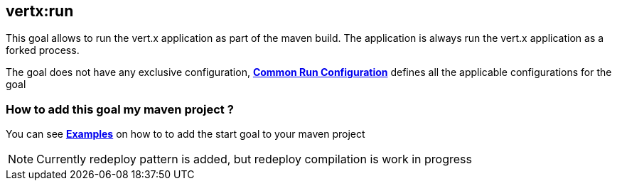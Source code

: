 [[vertx:run]]
== *vertx:run*
This goal allows to run the vert.x application as part of the maven build.
The application is always run the vert.x application as a forked process.

The goal does not have any exclusive configuration,  **<<common:run-configurations,Common Run Configuration>>**
defines all the applicable configurations for the goal

=== How to add this goal my maven project ?

You can see **<<run-goal-examples,Examples>>** on how to to add the start goal to
your maven project


NOTE: Currently redeploy pattern is added, but redeploy compilation is work in progress